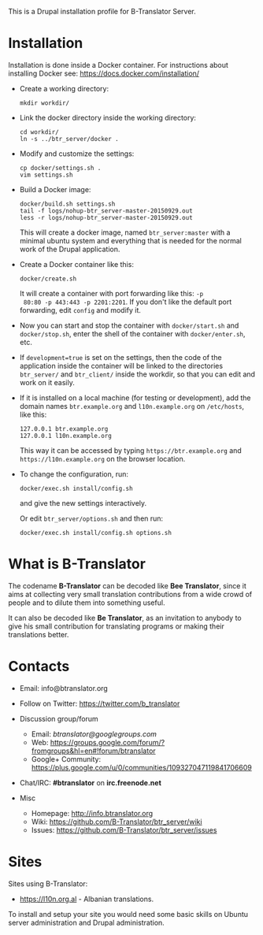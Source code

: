 
This is a Drupal installation profile for B-Translator Server.

* Installation

  Installation is done inside a Docker container. For instructions
  about installing Docker see: https://docs.docker.com/installation/

  + Create a working directory:
    #+BEGIN_EXAMPLE
    mkdir workdir/
    #+END_EXAMPLE

  + Link the docker directory inside the working directory:
    #+BEGIN_EXAMPLE
    cd workdir/
    ln -s ../btr_server/docker .
    #+END_EXAMPLE

  + Modify and customize the settings:
    #+BEGIN_EXAMPLE
    cp docker/settings.sh .
    vim settings.sh
    #+END_EXAMPLE

  + Build a Docker image:
    #+BEGIN_EXAMPLE
    docker/build.sh settings.sh
    tail -f logs/nohup-btr_server-master-20150929.out
    less -r logs/nohup-btr_server-master-20150929.out
    #+END_EXAMPLE
    This will create a docker image, named =btr_server:master= with a
    minimal ubuntu system and everything that is needed for the normal
    work of the Drupal application.

  + Create a Docker container like this:
    #+BEGIN_EXAMPLE
    docker/create.sh
    #+END_EXAMPLE
    It will create a container with port forwarding like this: =-p
    80:80 -p 443:443 -p 2201:2201=. If you don't like the default port
    forwarding, edit ~config~ and modify it.

  + Now you can start and stop the container with =docker/start.sh=
    and =docker/stop.sh=, enter the shell of the container with
    =docker/enter.sh=, etc.

  + If =development=true= is set on the settings, then the code of the
    application inside the container will be linked to the directories
    ~btr_server/~ and ~btr_client/~ inside the workdir, so that you
    can edit and work on it easily.

  + If it is installed on a local machine (for testing or
    development), add the domain names =btr.example.org= and
    =l10n.example.org= on ~/etc/hosts~, like this:
    #+BEGIN_EXAMPLE
    127.0.0.1 btr.example.org
    127.0.0.1 l10n.example.org
    #+END_EXAMPLE
    This way it can be accessed by typing =https://btr.example.org=
    and =https://l10n.example.org= on the browser location.

  + To change the configuration, run:
    #+BEGIN_EXAMPLE
    docker/exec.sh install/config.sh
    #+END_EXAMPLE
    and give the new settings interactively.

    Or edit ~btr_server/options.sh~ and then run:
    #+BEGIN_EXAMPLE
    docker/exec.sh install/config.sh options.sh
    #+END_EXAMPLE


* What is B-Translator

  The codename *B-Translator* can be decoded like *Bee Translator*,
  since it aims at collecting very small translation contributions
  from a wide crowd of people and to dilute them into something
  useful.

  It can also be decoded like *Be Translator*, as an invitation to
  anybody to give his small contribution for translating programs or
  making their translations better.


* Contacts

  - Email: info@btranslator.org

  - Follow on Twitter: https://twitter.com/b_translator

  - Discussion group/forum
    + Email: /btranslator@googlegroups.com/
    + Web: https://groups.google.com/forum/?fromgroups&hl=en#!forum/btranslator
    + Google+ Community: https://plus.google.com/u/0/communities/109327047119841706609

  - Chat/IRC: *#btranslator* on *irc.freenode.net*

  - Misc
    + Homepage: http://info.btranslator.org
    + Wiki: https://github.com/B-Translator/btr_server/wiki
    + Issues: https://github.com/B-Translator/btr_server/issues


* Sites

  Sites using B-Translator:
  - https://l10n.org.al - Albanian translations.

  To install and setup your site you would need some basic skills on
  Ubuntu server administration and Drupal administration.
